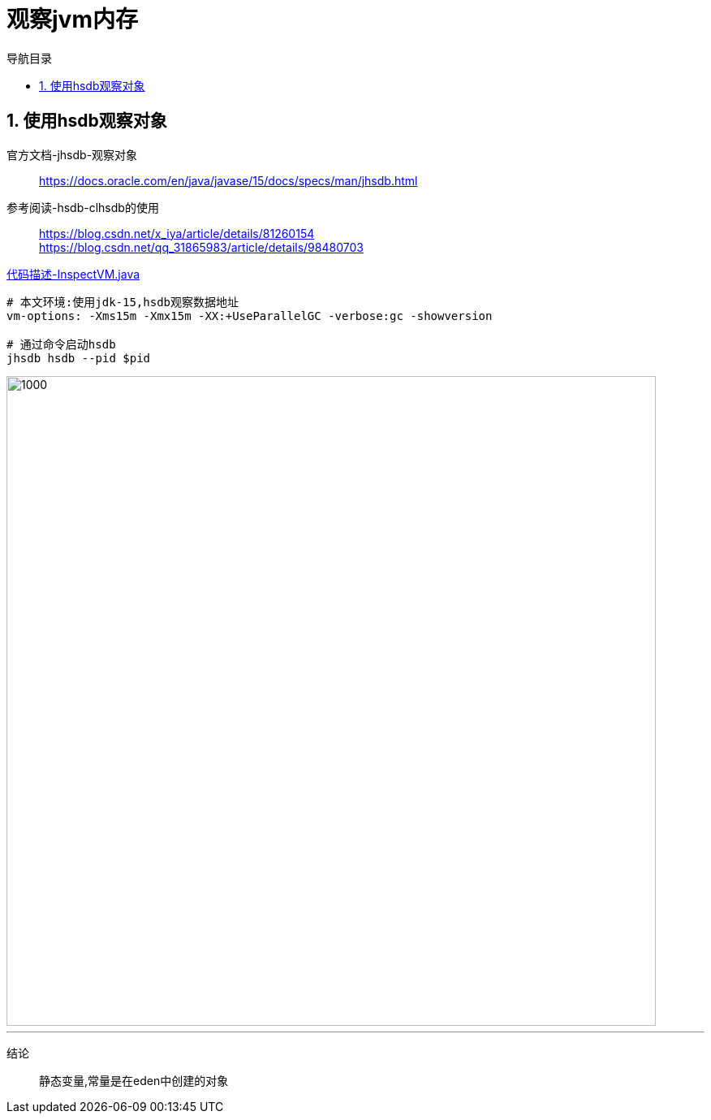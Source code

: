 = 观察jvm内存
:doctype: article
:encoding: utf-8
:lang: zh-cn
:toc: left
:toc-title: 导航目录
:toclevels: 4
:sectnums:
:sectanchors:

:hardbreaks:
:experimental:
:icons: font

pass:[<link rel="stylesheet" href="https://cdnjs.cloudflare.com/ajax/libs/font-awesome/4.7.0/css/font-awesome.min.css">]

== 使用hsdb观察对象

官方文档-jhsdb-观察对象::
https://docs.oracle.com/en/java/javase/15/docs/specs/man/jhsdb.html[]

参考阅读-hsdb-clhsdb的使用::
https://blog.csdn.net/x_iya/article/details/81260154[]
https://blog.csdn.net/qq_31865983/article/details/98480703[]

link:..\src\main\java\indi\jdk\yufr\tool\InspectVM.java[代码描述-InspectVM.java,window=_blank]

[source]
----
# 本文环境:使用jdk-15,hsdb观察数据地址
vm-options: -Xms15m -Xmx15m -XX:+UseParallelGC -verbose:gc -showversion

# 通过命令启动hsdb
jhsdb hsdb --pid $pid
----

image::image/04_view_object_address.jpg[1000,800]
'''

结论::
静态变量,常量是在eden中创建的对象